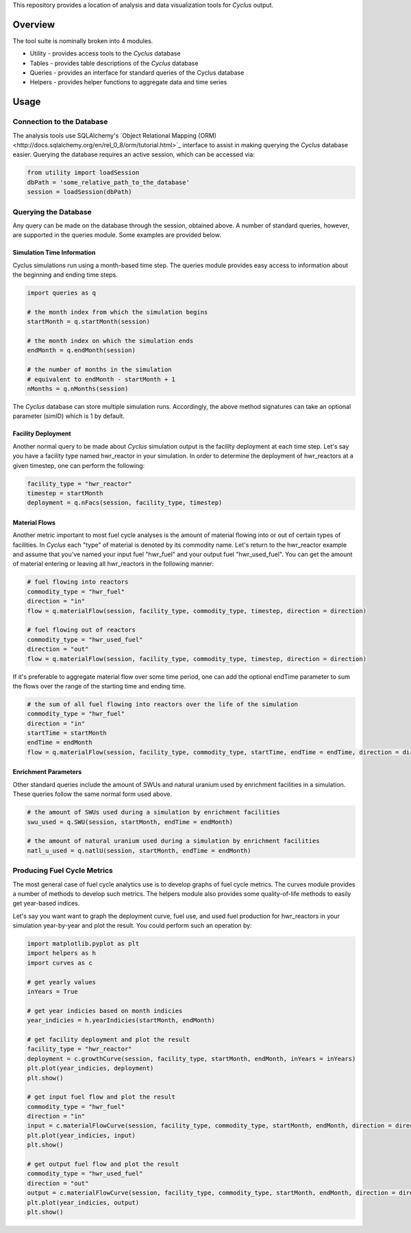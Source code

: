 This repository provides a location of analysis and data visualization tools for
*Cyclus* output.

Overview
--------

The tool suite is nominally broken into 4 modules.

* Utility - provides access tools to the *Cyclus* database
* Tables - provides table descriptions of the *Cyclus* database
* Queries - provides an interface for standard queries of the Cyclus database
* Helpers - provides helper functions to aggregate data and time series

Usage
-----

Connection to the Database
==========================

The analysis tools use SQLAlchemy's `Object Relational Mapping
(ORM)<http://docs.sqlalchemy.org/en/rel_0_8/orm/tutorial.html>`_ interface to
assist in making querying the *Cyclus* database easier. Querying the database
requires an active session, which can be accessed via:

.. code-block:: python

	from utility import loadSession
	dbPath = 'some_relative_path_to_the_database'
	session = loadSession(dbPath)

Querying the Database
=====================

Any query can be made on the database through the session, obtained above. A
number of standard queries, however, are supported in the queries module. Some
examples are provided below.

Simulation Time Information
+++++++++++++++++++++++++++

Cyclus simulations run using a month-based time step. The queries module
provides easy access to information about the beginning and ending time steps.

.. code-block:: python
	
	import queries as q

	# the month index from which the simulation begins
	startMonth = q.startMonth(session)

	# the month index on which the simulation ends
	endMonth = q.endMonth(session)
	
	# the number of months in the simulation
	# equivalent to endMonth - startMonth + 1
	nMonths = q.nMonths(session)

The *Cyclus* database can store multiple simulation runs. Accordingly, the above
method signatures can take an optional parameter (simID) which is 1 by default.

Facility Deployment
+++++++++++++++++++

Another normal query to be made about *Cyclus* simulation output is the facility
deployment at each time step. Let's say you have a facility type named
hwr_reactor in your simulation. In order to determine the deployment of
hwr_reactors at a given timestep, one can perform the following:

.. code-block:: python

	facility_type = "hwr_reactor"
	timestep = startMonth
	deployment = q.nFacs(session, facility_type, timestep)

Material Flows
++++++++++++++

Another metric important to most fuel cycle analyses is the amount of material
flowing into or out of certain types of facilities. In *Cyclus* each "type" of
material is denoted by its commodity name. Let's return to the hwr_reactor
example and assume that you've named your input fuel "hwr_fuel" and your output
fuel "hwr_used_fuel". You can get the amount of material entering or leaving all
hwr_reactors in the following manner:

.. code-block:: python

	# fuel flowing into reactors 
	commodity_type = "hwr_fuel" 
	direction = "in" 
	flow = q.materialFlow(session, facility_type, commodity_type, timestep, direction = direction)

	# fuel flowing out of reactors
	commodity_type = "hwr_used_fuel"
	direction = "out"
	flow = q.materialFlow(session, facility_type, commodity_type, timestep, direction = direction)

If it's preferable to aggregate material flow over some time period, one can
add the optional endTime parameter to sum the flows over the range of the
starting time and ending time.

.. code-block:: python
	
	# the sum of all fuel flowing into reactors over the life of the simulation
	commodity_type = "hwr_fuel" 
	direction = "in" 
	startTime = startMonth
	endTime = endMonth
	flow = q.materialFlow(session, facility_type, commodity_type, startTime, endTime = endTime, direction = direction)

Enrichment Parameters
+++++++++++++++++++++

Other standard queries include the amount of SWUs and natural uranium used by
enrichment facilities in a simulation. These queries follow the same normal form
used above.

.. code-block:: python

	# the amount of SWUs used during a simulation by enrichment facilities
	swu_used = q.SWU(session, startMonth, endTime = endMonth)

	# the amount of natural uranium used during a simulation by enrichment facilities
	natl_u_used = q.natlU(session, startMonth, endTime = endMonth)

Producing Fuel Cycle Metrics
============================

The most general case of fuel cycle analytics use is to develop graphs of fuel
cycle metrics. The curves module provides a number of methods to develop such
metrics. The helpers module also provides some quality-of-life methods to easily
get year-based indices. 

Let's say you want want to graph the deployment curve, fuel use, and used fuel
production for hwr_reactors in your simulation year-by-year and plot the
result. You could perform such an operation by:

.. code-block:: python

	import matplotlib.pyplot as plt
	import helpers as h
	import curves as c

	# get yearly values
	inYears = True
	
	# get year indicies based on month indicies
	year_indicies = h.yearIndicies(startMonth, endMonth)
	
	# get facility deployment and plot the result
	facility_type = "hwr_reactor"
	deployment = c.growthCurve(session, facility_type, startMonth, endMonth, inYears = inYears)
	plt.plot(year_indicies, deployment)
	plt.show()

	# get input fuel flow and plot the result
	commodity_type = "hwr_fuel"
	direction = "in"
	input = c.materialFlowCurve(session, facility_type, commodity_type, startMonth, endMonth, direction = direction, inYears = inYears)
	plt.plot(year_indicies, input)
	plt.show()

	# get output fuel flow and plot the result
	commodity_type = "hwr_used_fuel"
	direction = "out"
	output = c.materialFlowCurve(session, facility_type, commodity_type, startMonth, endMonth, direction = direction, inYears = inYears)
	plt.plot(year_indicies, output)
	plt.show()
	
